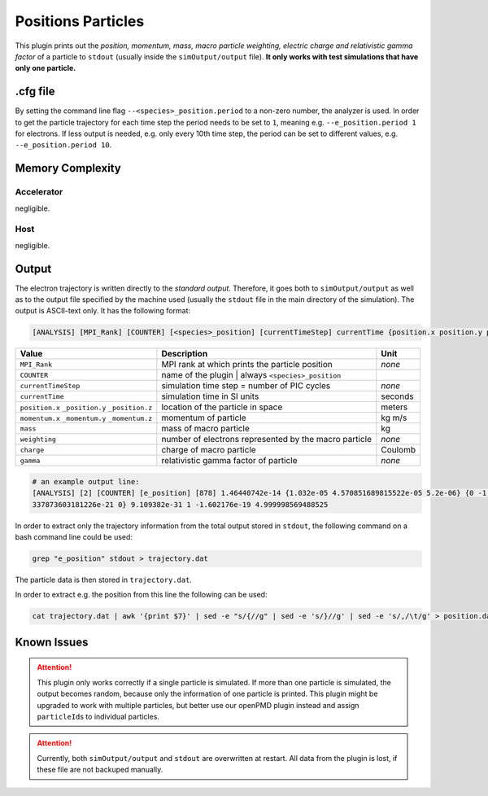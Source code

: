 .. _usage-plugins-positionsParticles:

Positions Particles
-------------------

This plugin prints out the *position, momentum, mass, macro particle weighting, electric charge and relativistic gamma factor* of a particle to ``stdout`` (usually inside the ``simOutput/output`` file).
**It only works with test simulations that have only one particle.**

.cfg file
^^^^^^^^^

By setting the command line flag ``--<species>_position.period`` to a non-zero number, the analyzer is used.
In order to get the particle trajectory for each time step the period needs to be set to ``1``, meaning e.g. ``--e_position.period 1`` for electrons.
If less output is needed, e.g. only every 10th time step, the period can be set to different values, e.g. ``--e_position.period 10``.

Memory Complexity
^^^^^^^^^^^^^^^^^

Accelerator
"""""""""""

negligible.

Host
""""

negligible.

Output
^^^^^^

The electron trajectory is written directly to the *standard output*.
Therefore, it goes both to ``simOutput/output`` as well as to the output file specified by the machine used (usually the ``stdout`` file in the main directory of the simulation).
The output is ASCII-text only.
It has the following format:

.. code::

   [ANALYSIS] [MPI_Rank] [COUNTER] [<species>_position] [currentTimeStep] currentTime {position.x position.y position.z} {momentum.x momentum.y momentum.z} mass weighting charge gamma

============================================== ===================================================== ======
Value                                          Description                                           Unit
============================================== ===================================================== ======
``MPI_Rank``                                   MPI rank at which prints the particle position        *none*
``COUNTER``                                    name of the plugin | always ``<species>_position``
``currentTimeStep``                            simulation time step = number of PIC cycles           *none*
``currentTime``                                simulation time in SI units                           seconds
``position.x`` ``_position.y`` ``_position.z`` location of the particle in space                     meters
``momentum.x`` ``_momentum.y`` ``_momentum.z`` momentum of particle                                  kg m/s
``mass``                                       mass of macro particle                                kg
``weighting``                                  number of electrons represented by the macro particle *none*
``charge``                                     charge of macro particle                              Coulomb
``gamma``                                      relativistic gamma factor of particle                 *none*
============================================== ===================================================== ======

.. code::

   # an example output line:
   [ANALYSIS] [2] [COUNTER] [e_position] [878] 1.46440742e-14 {1.032e-05 4.570851689815522e-05 5.2e-06} {0 -1.
   337873603181226e-21 0} 9.109382e-31 1 -1.602176e-19 4.999998569488525

In order to extract only the trajectory information from the total output stored in ``stdout``, the following command on a bash command line could be used:

.. code:: bash

   grep "e_position" stdout > trajectory.dat

The particle data is then stored in ``trajectory.dat``.

In order to extract e.g. the position from this line the following can be used:

.. code:: bash

   cat trajectory.dat | awk '{print $7}' | sed -e "s/{//g" | sed -e 's/}//g' | sed -e 's/,/\t/g' > position.dat

Known Issues
^^^^^^^^^^^^

.. attention::

   This plugin only works correctly if a single particle is simulated.
   If more than one particle is simulated, the output becomes random, because only the information of one particle is printed.
   This plugin might be upgraded to work with multiple particles, but better use our openPMD plugin instead and assign ``particleId``\ s to individual particles.

.. attention::

   Currently, both ``simOutput/output`` and ``stdout`` are overwritten at restart.
   All data from the plugin is lost, if these file are not backuped manually.
